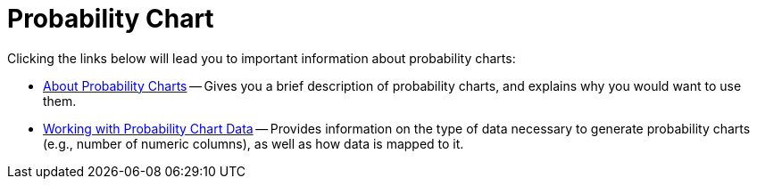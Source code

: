 ﻿////

|metadata|
{
    "name": "chart-probability-chart",
    "controlName": ["{WawChartName}"],
    "tags": [],
    "guid": "{BEAE9661-A7EE-4994-B606-F4D4EB78237E}",  
    "buildFlags": [],
    "createdOn": "0001-01-01T00:00:00Z"
}
|metadata|
////

= Probability Chart

Clicking the links below will lead you to important information about probability charts:

* link:chart-about-probability-charts.html[About Probability Charts] -- Gives you a brief description of probability charts, and explains why you would want to use them.
* link:chart-working-with-probability-chart-data.html[Working with Probability Chart Data] -- Provides information on the type of data necessary to generate probability charts (e.g., number of numeric columns), as well as how data is mapped to it.